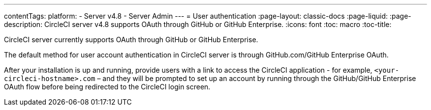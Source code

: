 ---
contentTags:
  platform:
    - Server v4.8
    - Server Admin
---
= User authentication
:page-layout: classic-docs
:page-liquid:
:page-description: CircleCI server v4.8 supports OAuth through GitHub or GitHub Enterprise.
:icons: font
:toc: macro
:toc-title:

CircleCI server currently supports OAuth through GitHub or GitHub Enterprise.

The default method for user account authentication in CircleCI server is through GitHub.com/GitHub Enterprise OAuth.

After your installation is up and running, provide users with a link to access the CircleCI application - for example, `<your-circleci-hostname>.com` – and they will be prompted to set up an account by running through the GitHub/GitHub Enterprise OAuth flow before being redirected to the CircleCI login screen.
